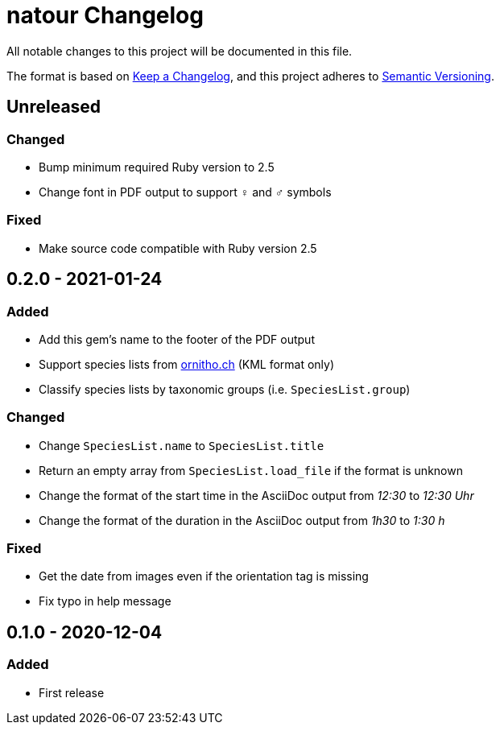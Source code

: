 = natour Changelog

All notable changes to this project will be documented in this file.

The format is based on https://keepachangelog.com/en/1.0.0/[Keep a Changelog^], and this project adheres to https://semver.org/spec/v2.0.0.html[Semantic Versioning^].

== Unreleased

=== Changed

- Bump minimum required Ruby version to 2.5
- Change font in PDF output to support ♀ and ♂ symbols

=== Fixed

- Make source code compatible with Ruby version 2.5

== 0.2.0 - 2021-01-24

=== Added

- Add this gem's name to the footer of the PDF output
- Support species lists from https://www.ornitho.ch/[ornitho.ch^] (KML format only)
- Classify species lists by taxonomic groups (i.e. `SpeciesList.group`)

=== Changed

- Change `SpeciesList.name` to `SpeciesList.title`
- Return an empty array from `SpeciesList.load_file` if the format is unknown
- Change the format of the start time in the AsciiDoc output from _12:30_ to _12:30 Uhr_
- Change the format of the duration in the AsciiDoc output from _1h30_ to _1:30 h_

=== Fixed

- Get the date from images even if the orientation tag is missing
- Fix typo in help message

== 0.1.0 - 2020-12-04

=== Added
- First release
